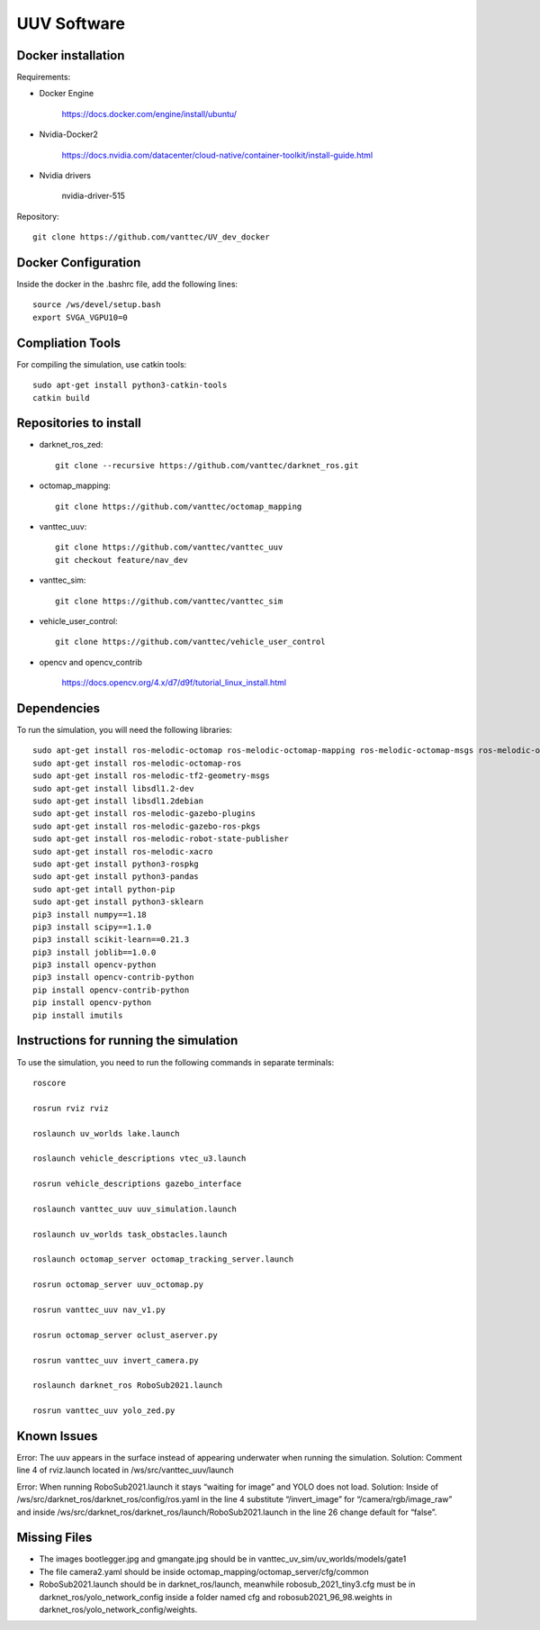 ============
UUV Software
============

Docker installation
--------------

Requirements:

* Docker Engine 

   https://docs.docker.com/engine/install/ubuntu/

* Nvidia-Docker2 

   https://docs.nvidia.com/datacenter/cloud-native/container-toolkit/install-guide.html

* Nvidia drivers

   nvidia-driver-515

Repository::

   git clone https://github.com/vanttec/UV_dev_docker

Docker Configuration
---------------------
Inside the docker in the .bashrc file, add the following lines::

   source /ws/devel/setup.bash
   export SVGA_VGPU10=0

Compliation Tools
------------------
For compiling the simulation, use catkin tools::

   sudo apt-get install python3-catkin-tools
   catkin build

Repositories to install
-------------------------

* darknet_ros_zed::

   git clone --recursive https://github.com/vanttec/darknet_ros.git

* octomap_mapping::

   git clone https://github.com/vanttec/octomap_mapping

* vanttec_uuv::

   git clone https://github.com/vanttec/vanttec_uuv
   git checkout feature/nav_dev
   
* vanttec_sim::

   git clone https://github.com/vanttec/vanttec_sim

* vehicle_user_control::

   git clone https://github.com/vanttec/vehicle_user_control

* opencv and opencv_contrib

   https://docs.opencv.org/4.x/d7/d9f/tutorial_linux_install.html


Dependencies
-----------------
 
To run the simulation, you will need the following libraries::
 
   sudo apt-get install ros-melodic-octomap ros-melodic-octomap-mapping ros-melodic-octomap-msgs ros-melodic-octomap-ros ros-melodic-octomap-rviz-plugins ros-melodic-octomap-server
   sudo apt-get install ros-melodic-octomap-ros
   sudo apt-get install ros-melodic-tf2-geometry-msgs
   sudo apt-get install libsdl1.2-dev
   sudo apt-get install libsdl1.2debian
   sudo apt-get install ros-melodic-gazebo-plugins
   sudo apt-get install ros-melodic-gazebo-ros-pkgs
   sudo apt-get install ros-melodic-robot-state-publisher
   sudo apt-get install ros-melodic-xacro
   sudo apt-get install python3-rospkg
   sudo apt-get install python3-pandas
   sudo apt-get intall python-pip
   sudo apt-get install python3-sklearn
   pip3 install numpy==1.18
   pip3 install scipy==1.1.0
   pip3 install scikit-learn==0.21.3
   pip3 install joblib==1.0.0
   pip3 install opencv-python
   pip3 install opencv-contrib-python 
   pip install opencv-contrib-python
   pip install opencv-python
   pip install imutils


Instructions for running the simulation
------------------------------------------

To use the simulation, you need to run the following commands in separate terminals::

   roscore

   rosrun rviz rviz

   roslaunch uv_worlds lake.launch

   roslaunch vehicle_descriptions vtec_u3.launch 

   rosrun vehicle_descriptions gazebo_interface

   roslaunch vanttec_uuv uuv_simulation.launch 

   roslaunch uv_worlds task_obstacles.launch 

   roslaunch octomap_server octomap_tracking_server.launch 

   rosrun octomap_server uuv_octomap.py

   rosrun vanttec_uuv nav_v1.py 

   rosrun octomap_server oclust_aserver.py

   rosrun vanttec_uuv invert_camera.py

   roslaunch darknet_ros RoboSub2021.launch

   rosrun vanttec_uuv yolo_zed.py


Known Issues 
-------------

Error: The uuv appears in the surface instead of appearing underwater when running the simulation.
Solution: Comment line 4 of rviz.launch located in /ws/src/vanttec_uuv/launch

Error: When running RoboSub2021.launch it stays “waiting for image” and YOLO does not load.
Solution: Inside of /ws/src/darknet_ros/darknet_ros/config/ros.yaml in the line 4 substitute “/invert_image” for “/camera/rgb/image_raw” and inside  /ws/src/darknet_ros/darknet_ros/launch/RoboSub2021.launch in the line 26 change default for “false”.

Missing Files
--------------
* The images bootlegger.jpg and gmangate.jpg should be in vanttec_uv_sim/uv_worlds/models/gate1
* The file camera2.yaml should be inside octomap_mapping/octomap_server/cfg/common
* RoboSub2021.launch should be in darknet_ros/launch, meanwhile robosub_2021_tiny3.cfg must be in darknet_ros/yolo_network_config inside a folder named cfg and robosub2021_96_98.weights in darknet_ros/yolo_network_config/weights.

